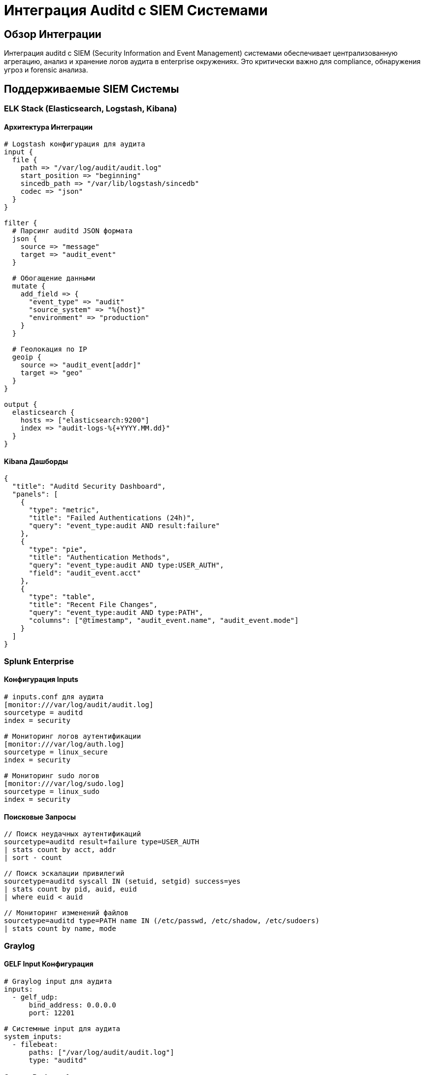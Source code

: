 = Интеграция Auditd с SIEM Системами

== Обзор Интеграции

Интеграция auditd с SIEM (Security Information and Event Management) системами обеспечивает централизованную агрегацию, анализ и хранение логов аудита в enterprise окружениях. Это критически важно для compliance, обнаружения угроз и forensic анализа.

== Поддерживаемые SIEM Системы

=== ELK Stack (Elasticsearch, Logstash, Kibana)

==== Архитектура Интеграции

[source,yaml]
----
# Logstash конфигурация для аудита
input {
  file {
    path => "/var/log/audit/audit.log"
    start_position => "beginning"
    sincedb_path => "/var/lib/logstash/sincedb"
    codec => "json"
  }
}

filter {
  # Парсинг auditd JSON формата
  json {
    source => "message"
    target => "audit_event"
  }

  # Обогащение данными
  mutate {
    add_field => {
      "event_type" => "audit"
      "source_system" => "%{host}"
      "environment" => "production"
    }
  }

  # Геолокация по IP
  geoip {
    source => "audit_event[addr]"
    target => "geo"
  }
}

output {
  elasticsearch {
    hosts => ["elasticsearch:9200"]
    index => "audit-logs-%{+YYYY.MM.dd}"
  }
}
----

==== Kibana Дашборды

[source,json]
----
{
  "title": "Auditd Security Dashboard",
  "panels": [
    {
      "type": "metric",
      "title": "Failed Authentications (24h)",
      "query": "event_type:audit AND result:failure"
    },
    {
      "type": "pie",
      "title": "Authentication Methods",
      "query": "event_type:audit AND type:USER_AUTH",
      "field": "audit_event.acct"
    },
    {
      "type": "table",
      "title": "Recent File Changes",
      "query": "event_type:audit AND type:PATH",
      "columns": ["@timestamp", "audit_event.name", "audit_event.mode"]
    }
  ]
}
----

=== Splunk Enterprise

==== Конфигурация Inputs

[source,conf]
----
# inputs.conf для аудита
[monitor:///var/log/audit/audit.log]
sourcetype = auditd
index = security

# Мониторинг логов аутентификации
[monitor:///var/log/auth.log]
sourcetype = linux_secure
index = security

# Мониторинг sudo логов
[monitor:///var/log/sudo.log]
sourcetype = linux_sudo
index = security
----

==== Поисковые Запросы

[source,splunk]
----
// Поиск неудачных аутентификаций
sourcetype=auditd result=failure type=USER_AUTH
| stats count by acct, addr
| sort - count

// Поиск эскалации привилегий
sourcetype=auditd syscall IN (setuid, setgid) success=yes
| stats count by pid, auid, euid
| where euid < auid

// Мониторинг изменений файлов
sourcetype=auditd type=PATH name IN (/etc/passwd, /etc/shadow, /etc/sudoers)
| stats count by name, mode
----

=== Graylog

==== GELF Input Конфигурация

[source,yaml]
----
# Graylog input для аудита
inputs:
  - gelf_udp:
      bind_address: 0.0.0.0
      port: 12201

# Системные input для аудита
system_inputs:
  - filebeat:
      paths: ["/var/log/audit/audit.log"]
      type: "auditd"
----

==== Content Pack для Аудита

[source,json]
----
{
  "title": "Auditd Content Pack",
  "description": "Comprehensive auditd monitoring",
  "streams": [
    {
      "title": "Audit Events",
      "rules": [
        {
          "field": "facility",
          "value": "audit",
          "type": 1
        }
      ]
    }
  ],
  "dashboards": [
    {
      "title": "Audit Overview",
      "widgets": [
        {
          "type": "QUICKVALUES",
          "field": "type",
          "title": "Event Types"
        }
      ]
    }
  ]
}
----

=== IBM QRadar

==== DSM (Device Support Module)

[source,properties]
----
# QRadar DSM для аудита
name=LinuxAuditdDSM
description=Linux audit daemon log parser
log_format=auditd

# Парсинг событий
parse_pattern=^(\w+)\s+(\d+)\s+(\w+)\s+(\w+)\s+(.*)$
event_type=$1
timestamp=$2
result=$3
type=$4
data=$5
----

==== Кастомные Свойства

[source,properties]
----
# Обогащение событий аудита
properties:
  - name: audit_user
    expression: /auid=(\d+)/
    type: string

  - name: audit_session
    expression: /ses=(\d+)/
    type: integer

  - name: audit_command
    expression: /comm="([^"]+)"/
    type: string

  - name: audit_file
    expression: /name="([^"]+)"/
    type: string
----

=== Microsoft Sentinel

==== Kusto Запросы для Аудита

[source,kusto]
----
// Аутентификация пользователей
AuditLogs
| where EventType == "USER_AUTH"
| where Result == "failure"
| summarize count() by bin(TimeGenerated, 1h), Account
| order by count_ desc

// Изменения файлов
AuditLogs
| where EventType == "PATH"
| where FileName in ('passwd', 'shadow', 'sudoers')
| project TimeGenerated, Account, FileName, Mode, Success

// Сетевая активность
AuditLogs
| where EventType == "SYSCALL"
| where Syscall in ('connect', 'accept', 'bind')
| project TimeGenerated, Account, Syscall, Args, Success
----

==== Рабочие Книги (Workbooks)

[source,json]
----
{
  "name": "Audit Security Workbook",
  "sections": [
    {
      "name": "Authentication Overview",
      "queries": [
        {
          "name": "Failed Logins",
          "query": "AuditLogs | where Result == 'failure' | summarize count() by bin(TimeGenerated, 1h)"
        }
      ]
    }
  ]
}
----

== Интеграционные Паттерны

=== Агент-Based Интеграция

[source,mermaid]
----
graph TB
    A[Auditd] --> B[rsyslog]
    B --> C[SIEM Agent]
    C --> D[SIEM Server]

    A2[Auditd] --> E[Filebeat]
    E --> F[Logstash]
    F --> G[Elasticsearch]

    A3[Auditd] --> H[Fluentd]
    H --> I[SIEM Collector]
----

=== Direct Database Интеграция

[source,mermaid]
----
graph TB
    A[Auditd] --> B[PostgreSQL]
    B --> C[SIEM ETL]
    C --> D[SIEM Database]

    A2[Auditd] --> E[SQLite]
    E --> F[SIEM Agent]
    F --> G[SIEM Server]
----

=== Real-time Streaming

[source,mermaid]
----
graph TB
    A[Auditd] --> B[Kafka]
    B --> C[SIEM Stream Processor]
    C --> D[SIEM Analytics Engine]

    B --> E[Apache Flink]
    E --> F[Real-time Alerts]

    B --> G[Apache Storm]
    G --> H[Complex Event Processing]
----

== Конфигурация Агентов

=== Filebeat для ELK

[source,yaml]
----
# filebeat.yml для аудита
filebeat.inputs:
- type: log
  paths:
    - /var/log/audit/audit.log
  json.keys_under_root: true
  json.overwrite_keys: true
  fields:
    log_type: auditd
    environment: production
    source_system: %{[beat.hostname]}

- type: log
  paths:
    - /var/log/auth.log
  fields:
    log_type: auth
    environment: production

output.elasticsearch:
  hosts: ["elasticsearch:9200"]
  index: "audit-%{[fields.log_type]}-%{+yyyy.MM.dd}"
----

=== Fluentd для Multi-SIEM

[source,conf]
----
# fluentd.conf для аудита
<source>
  @type tail
  path /var/log/audit/audit.log
  pos_file /var/lib/fluentd/audit.pos
  tag audit.raw
  format json
  read_from_head true
</source>

<filter audit.raw>
  @type record_transformer
  enable_ruby true
  <record>
    event_type "audit"
    source_system "#{Socket.gethostname}"
    timestamp ${Time.now.strftime('%Y-%m-%dT%H:%M:%S.%L%z')}
  </record>
</filter>

<match audit.raw>
  @type copy
  <store>
    @type elasticsearch
    host elasticsearch
    index_name audit-logs-${Time.now.strftime('%Y.%m.%d')}
  </store>
  <store>
    @type splunk_hec
    host splunk.company.com
    token YOUR_HEC_TOKEN
    source auditd
  </store>
</match>
----

=== rsyslog для Традиционных SIEM

[source,conf]
----
# rsyslog.conf для аудита
module(load="imfile")

# Мониторинг аудита
input(type="imfile"
      File="/var/log/audit/audit.log"
      Tag="audit"
      Severity="info"
      Facility="local6")

# Мониторинг аутентификации
input(type="imfile"
      File="/var/log/auth.log"
      Tag="auth"
      Severity="info"
      Facility="auth")

# Форматирование для SIEM
template(name="AuditFormat" type="string"
         string="%timestamp:::date-rfc3339% %hostname% %syslogtag% %msg%\n")

# Отправка в SIEM
*.* @siem-server.company.com:514

# Локальное хранение
*.* /var/log/siem-forwarded.log
----

== Мониторинг и Алертинг

=== Правила Обнаружения

==== Неудачные Аутентификации

[source,yaml]
----
# ELK Alert для неудачных аутентификаций
{
  "trigger": {
    "schedule": {
      "interval": "5m"
    }
  },
  "input": {
    "search": {
      "request": {
        "body": {
          "size": 0,
          "query": {
            "bool": {
              "must": [
                {"match": {"event_type": "audit"}},
                {"match": {"result": "failure"}},
                {"match": {"type": "USER_AUTH"}}
              ],
              "filter": {
                "range": {
                  "@timestamp": {
                    "gte": "now-5m"
                  }
                }
              }
            }
          },
          "aggs": {
            "failed_auth": {
              "terms": {
                "field": "audit_event.acct.keyword",
                "size": 10
              }
            }
          }
        }
      }
    }
  },
  "condition": {
    "compare": {
      "ctx.payload.hits.total": {
        "gt": 5
      }
    }
  },
  "actions": {
    "email_admin": {
      "email": {
        "to": "security@company.com",
        "subject": "High Failed Authentication Rate",
        "body": "Detected {{ctx.payload.hits.total}} failed authentications in last 5 minutes"
      }
    }
  }
}
----

==== Изменения Критических Файлов

[source,splunk]
----
// Splunk алерт для изменений файлов
| tstats count WHERE index=security sourcetype=auditd type=PATH name IN (/etc/passwd,/etc/shadow,/etc/sudoers) BY _time span=5m
| where count > 1
| eval severity="high"
| sendalert email_admin
----

=== Метрики Производительности

==== Мониторинг Backlog

[source,prometheus]
----
# Prometheus метрики для аудита
- name: audit_backlog_current
  type: gauge
  help: Current audit backlog

- name: audit_events_per_second
  type: counter
  help: Number of audit events processed per second

- name: audit_log_file_size
  type: gauge
  help: Size of audit log files in bytes
----

==== Дашборды Мониторинга

[source,grafana]
----
{
  "dashboard": {
    "title": "Auditd Performance Dashboard",
    "panels": [
      {
        "title": "Audit Events Rate",
        "type": "graph",
        "targets": [
          {
            "expr": "rate(audit_events_total[5m])",
            "legendFormat": "Events/sec"
          }
        ]
      },
      {
        "title": "Audit Backlog",
        "type": "singlestat",
        "targets": [
          {
            "expr": "audit_backlog_current",
            "valueName": "current"
          }
        ]
      },
      {
        "title": "Log File Sizes",
        "type": "bargauge",
        "targets": [
          {
            "expr": "audit_log_file_size",
            "legendFormat": "{{file}}"
          }
        ]
      }
    ]
  }
}
----

== Масштабирование и High Availability

=== Множественные Агенты

[source,mermaid]
----
graph TB
    A1[Auditd Node 1] --> C[Load Balancer]
    A2[Auditd Node 2] --> C
    A3[Auditd Node 3] --> C
    C --> S[SIEM Cluster]

    S1[SIEM Node 1] --> DB[(Shared Database)]
    S2[SIEM Node 2] --> DB
    S3[SIEM Node 3] --> DB
----

=== Геораспределенная Агрегация

[source,mermaid]
----
graph TB
    subgraph "Region A"
        A1[Auditd Agents] --> LA[Local Aggregator]
        LA --> RA[Regional SIEM]
    end

    subgraph "Region B"
        B1[Auditd Agents] --> LB[Local Aggregator]
        LB --> RB[Regional SIEM]
    end

    RA --> CA[Central Analytics]
    RB --> CA
    CA --> GS[Global SIEM]
----

== Безопасность Интеграции

=== Шифрование Транспорта

[source,nginx]
----
# Nginx reverse proxy с TLS
server {
    listen 8443 ssl http2;
    server_name siem.company.com;

    ssl_certificate /etc/ssl/certs/siem.crt;
    ssl_certificate_key /etc/ssl/private/siem.key;

    location /audit {
        proxy_pass http://siem-backend:9200;
        proxy_set_header Host $host;
        proxy_set_header X-Real-IP $remote_addr;
    }
}
----

=== Аутентификация Агентов

[source,conf]
----
# Filebeat с аутентификацией
output.elasticsearch:
  hosts: ["siem.company.com:9200"]
  username: "filebeat"
  password: "secure_password"
  ssl.certificate_authorities: ["/etc/ssl/certs/ca.crt"]
  ssl.certificate: "/etc/ssl/certs/filebeat.crt"
  ssl.key: "/etc/ssl/private/filebeat.key"
----

=== Целостность Данных

[source,yaml]
----
# Проверка целостности логов
integrity:
  check_interval: 300  # Каждые 5 минут
  hash_algorithm: sha256
  alert_threshold: 1    # Любое изменение вызывает алерт

# Цифровые подписи
signatures:
  enabled: true
  key_file: /etc/audit/signing.key
  cert_file: /etc/audit/siem.crt
----

== Troubleshooting Интеграции

=== Диагностика Агентов

[source,bash]
----
# Проверка статуса агента
sudo systemctl status filebeat
sudo systemctl status fluentd
sudo systemctl status rsyslog

# Проверка конфигурации
sudo filebeat test config
sudo fluentd --dry-run -c /etc/fluentd/fluentd.conf

# Проверка подключения к SIEM
curl -k https://siem.company.com:9200/_cluster/health
----

=== Мониторинг Производительности

[source,bash]
----
# Мониторинг использования ресурсов агентами
htop | grep -E "(filebeat|fluentd|rsyslog)"

# Проверка очередей
sudo filebeat test output
sudo fluentd --dry-run -c /etc/fluentd/fluentd.conf | grep -A 5 "output"

# Мониторинг сетевого трафика
iftop -i eth0 -f "port 9200 or port 514 or port 12201"
----

=== Отладка Форматирования

[source,bash]
----
# Тестирование парсинга логов
echo '{"timestamp":1234567890,"type":"USER_AUTH","result":"success"}' | jq .

# Проверка форматов времени
sudo ausearch -ts today -f /etc/passwd | head -5 | jq '.timestamp'

# Валидация JSON структур
sudo aureport -f -ts today | jq . > /tmp/audit-sample.json
----

== Лучшие Практики Enterprise

=== Производительность

1. **Асинхронная обработка** для предотвращения блокировок
2. **Буферизация** для сглаживания пиковых нагрузок
3. **Компрессия** трафика для снижения сетевой нагрузки
4. **Локальное кеширование** для временных сбоев SIEM

=== Надежность

1. **Множественные пути доставки** (primary + fallback)
2. **Автоматическое восстановление** после сбоев
3. **Мониторинг задержек** доставки логов
4. **Резервное хранение** локальных копий

=== Безопасность

1. **Шифрование end-to-end** всех логов аудита
2. **Аутентификация** всех агентов и серверов
3. **Целостность данных** с цифровыми подписями
4. **Контроль доступа** к агрегированным логам

=== Масштабируемость

1. **Горизонтальное масштабирование** агентов
2. **Разделение по регионам** для геораспределенных систем
3. **Автоматическое балансирование нагрузки**
4. **Эффективное партиционирование** данных

== Заключение

Интеграция auditd с SIEM системами обеспечивает:

- **Централизованную видимость** всех событий безопасности
- **Корреляцию событий** между различными системами
- **Автоматическое обнаружение угроз** на основе поведенческого анализа
- **Compliance отчетность** для регуляторных требований
- **Долгосрочное хранение** и forensic анализ

Правильная интеграция требует внимания к производительности, безопасности и надежности, но обеспечивает мощную основу для enterprise безопасности и compliance.
